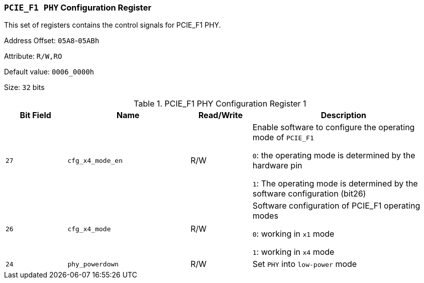 [[section-pcie-f1-phy-configuration-register]]
=== `PCIE_F1 PHY` Configuration Register

This set of registers contains the control signals for PCIE_F1 PHY.

Address Offset: `05A8`-`05ABh`

Attribute: `R/W,RO`

Default value: `0006_0000h`

Size: `32` bits


[[pcie-f1-phy-configuration-register-1]]
.PCIE_F1 PHY Configuration Register 1
[%header,cols="^1m,^2m,^1,3"]
|===
d|Bit Field
d|Name
d|Read/Write
|Description

|27
|cfg_x4_mode_en
|R/W
|Enable software to configure the operating mode of `PCIE_F1`

`0`: the operating mode is determined by the hardware pin

`1`: The operating mode is determined by the software configuration (bit26)

|26
|cfg_x4_mode
|R/W
|Software configuration of PCIE_F1 operating modes

`0`: working in `x1` mode

`1`: working in `x4` mode

|24
|phy_powerdown
|R/W
|Set `PHY` into `low-power` mode
|===